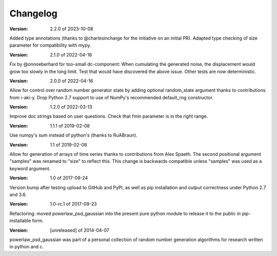 Changelog
=========

:Version: 2.2.0 of 2023-10-08
Added type annotations (thanks to @charlesincharge for the initiative on an initial PR).
Adapted type checking of size parameter for compatibility with mypy.  

:Version: 2.1.0 of 2022-04-16
Fix by @onnoeberhard for too-small dc-component: When cumulating the generated noise,
the displacement would grow too slowly in the long limit.
Test that would have discovered the above issue.
Other tests are now deterministic.


:Version: 2.0.0 of 2022-04-16

Allow for control over random number generator state by adding optional random_state
argument thanks to contributions from i-aki-y.
Drop Python 2.7 support to use of NumPy's recommended default_rng constructor.

:Version: 1.2.0 of 2022-03-13

Improve doc strings based on user questions.
Check that fmin parameter is in the right range.


:Version: 1.1.1 of 2019-02-08

Use numpy's sum instead of python's (thanks to RuABraun).


:Version: 1.1 of 2019-02-08

Allow for generation of arrays of time series thanks to contributions from 
Alex Spaeth. The second positional argument "samples" was renamed to "size" to 
reflect this. This change is backwards compatible unless "samples" was used as 
a keyword argument.


:Version: 1.0 of 2017-09-24

Version bump after testing upload to GitHub and PyPI, as well as pip installation
and output correctness under Python 2.7 and 3.6.


:Version: 1.0-rc.1 of 2017-09-23

Refactoring: moved powerlaw_psd_gaussian into the present pure python module to 
release it to the public in pip-installable form.


:Version: [unreleased] of 2014-04-07

powerlaw_psd_gaussian was part of a personal collection of random number
generation algorithms for research written in python and c.
